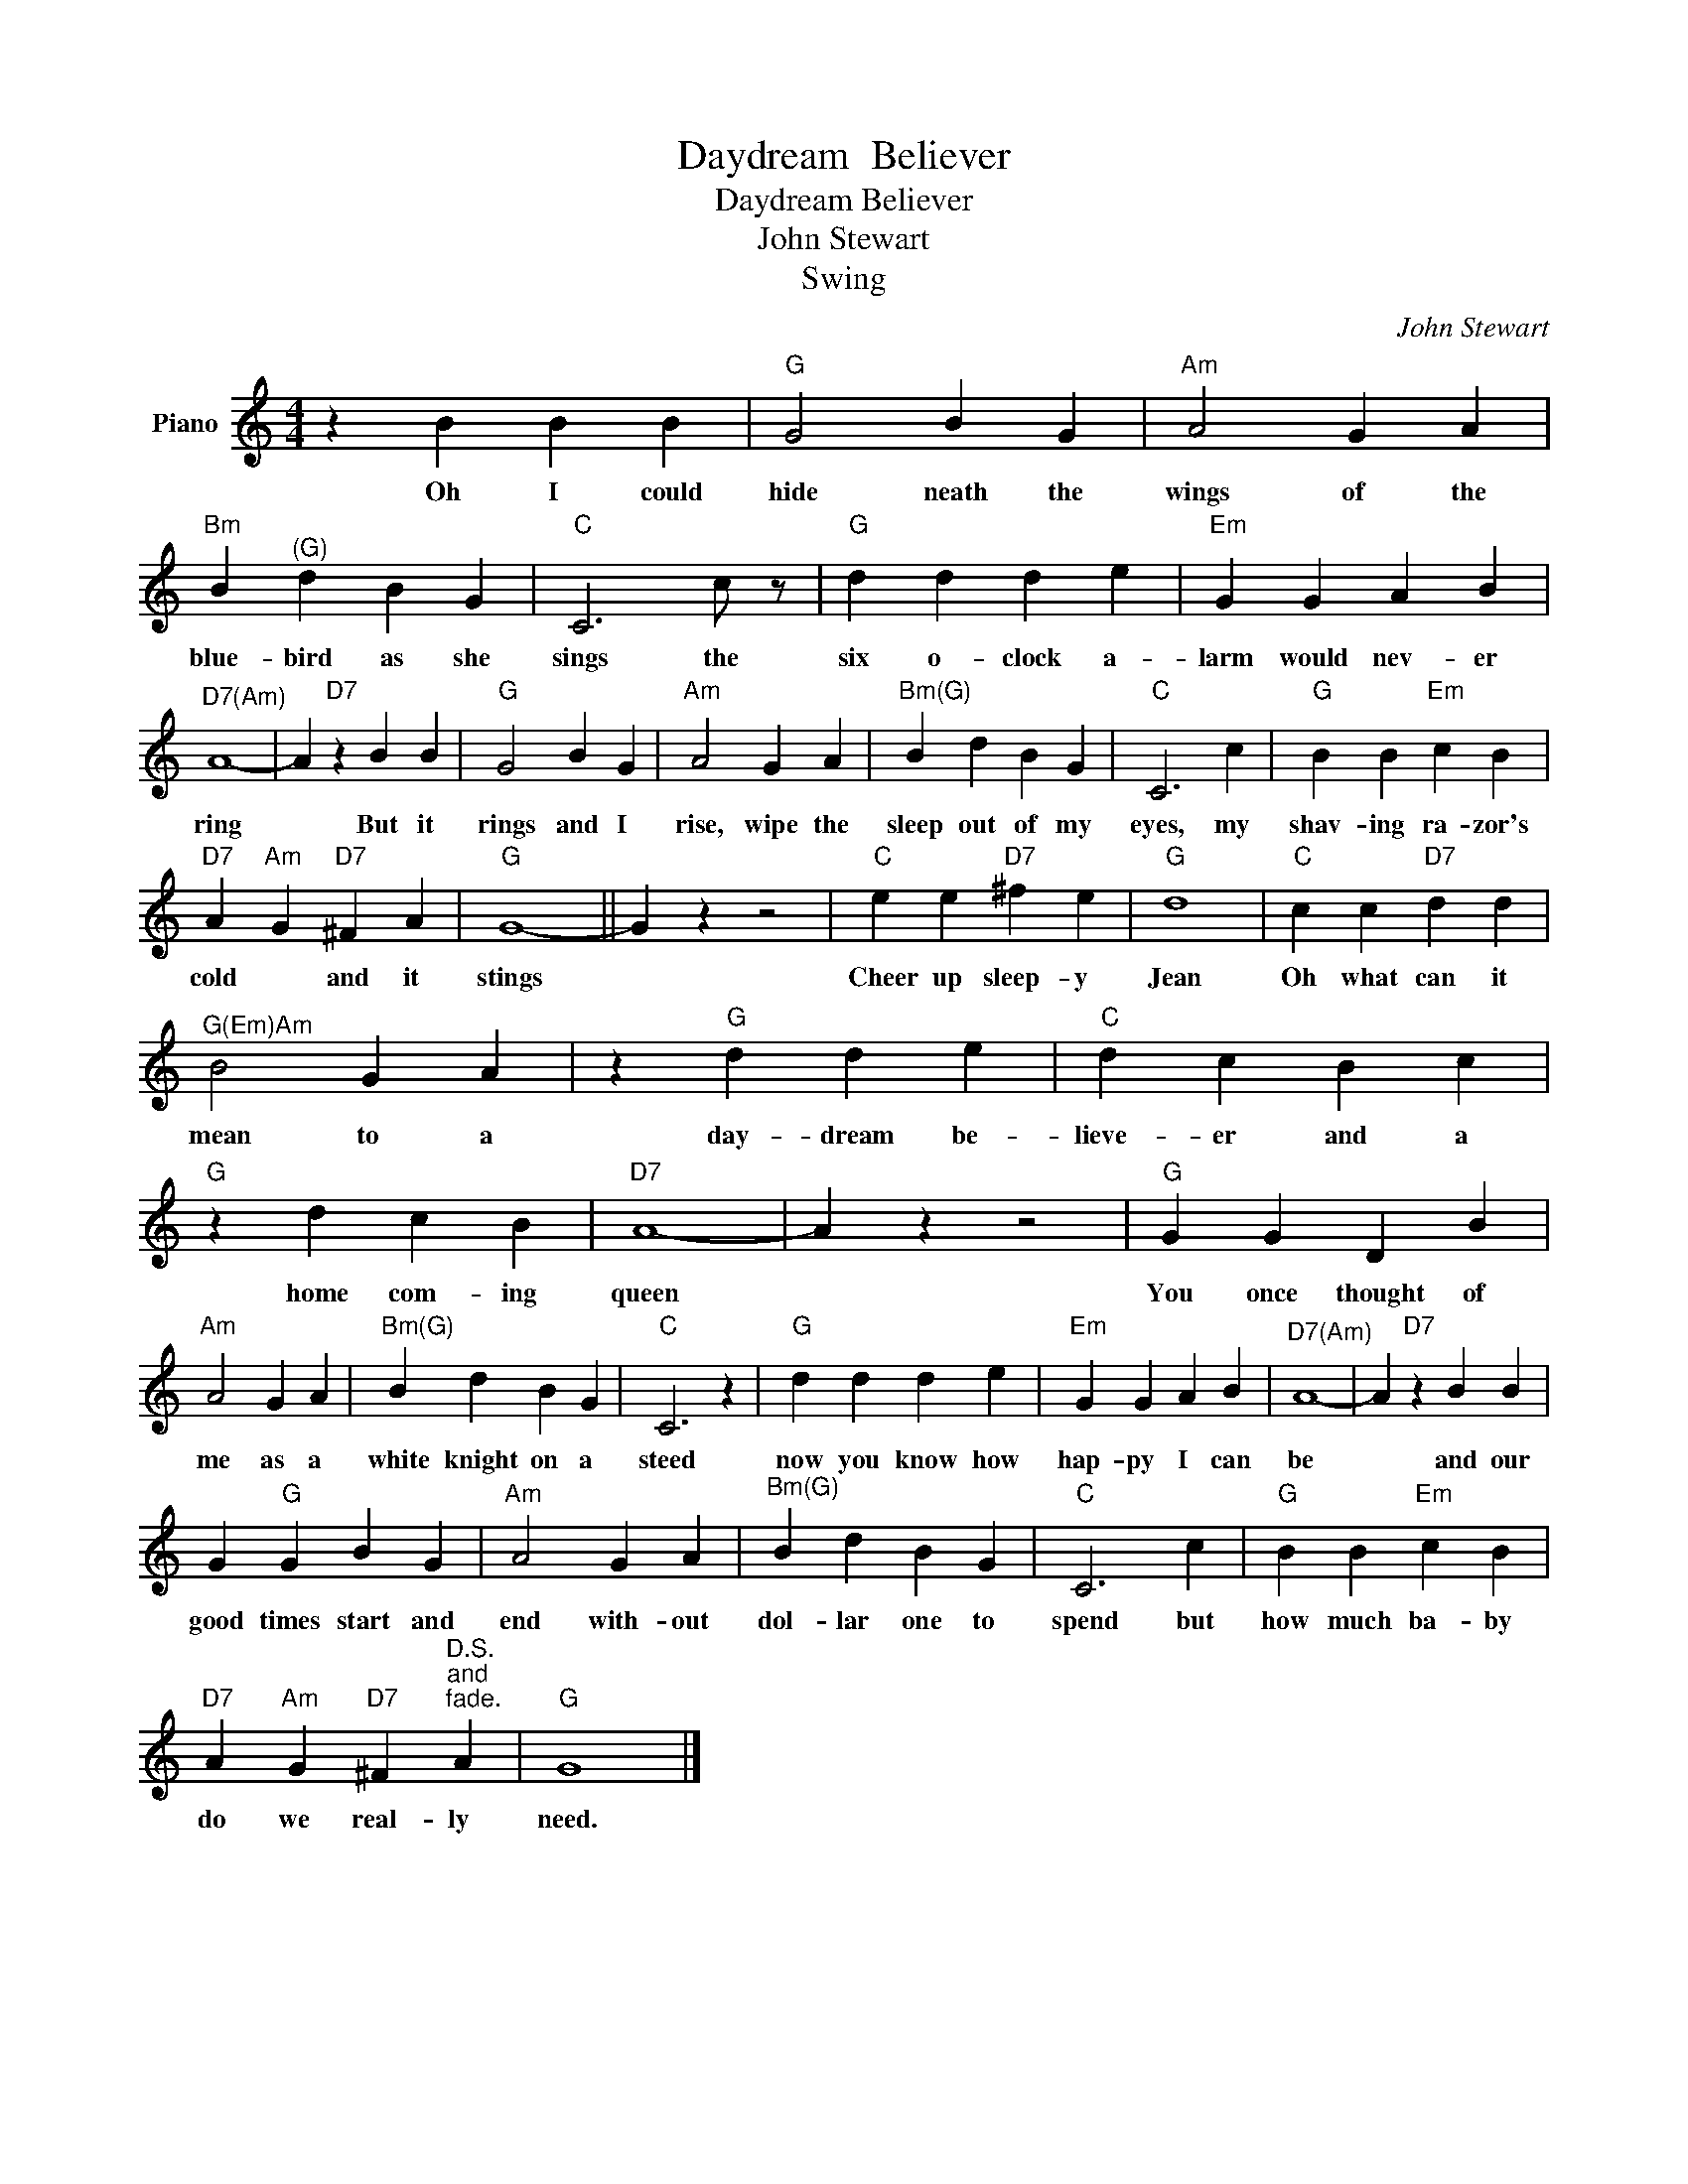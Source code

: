 X:1
T:Daydream  Believer
T:Daydream Believer
T:John Stewart
T:Swing
C:John Stewart
Z:All Rights Reserved
L:1/4
M:4/4
K:C
V:1 treble nm="Piano"
%%MIDI program 0
V:1
 z B B B |"G" G2 B G |"Am" A2 G A |"Bm" B"^(G)" d B G |"C" C3 c/ z/ |"G" d d d e |"Em" G G A B | %7
w: Oh I could|hide neath the|wings of the|blue- bird as she|sings the|six o- clock a-|larm would nev- er|
"^D7(Am)" A4- | A"D7" z B B |"G" G2 B G |"Am" A2 G A |"^Bm(G)" B d B G |"C" C3 c |"G" B B"Em" c B | %14
w: ring|* But it|rings and I|rise, wipe the|sleep out of my|eyes, my|shav- ing ra- zor's|
"D7" A"Am" G"D7" ^F A |"G" G4- || G z z2 |"C" e e"D7" ^f e |"G" d4 |"C" c c"D7" d d | %20
w: cold * and it|stings||Cheer up sleep- y|Jean|Oh what can it|
"^G(Em)Am" B2 G A | z"G" d d e |"C" d c B c |"G" z d c B |"D7" A4- | A z z2 |"G" G G D B | %27
w: mean to a|day- dream be-|lieve- er and a|home com- ing|queen||You once thought of|
"Am" A2 G A |"^Bm(G)" B d B G |"C" C3 z |"G" d d d e |"Em" G G A B |"^D7(Am)" A4- | A"D7" z B B | %34
w: me as a|white knight on a|steed|now you know how|hap- py I can|be|* and our|
 G"G" G B G |"Am" A2 G A |"^Bm(G)" B d B G |"C" C3 c |"G" B B"Em" c B | %39
w: good times start and|end with- out|dol- lar one to|spend but|how much ba- by|
"D7" A"Am" G"D7" ^F"^D.S.""^and""^fade." A |"G" G4 |] %41
w: do we real- ly|need.|

